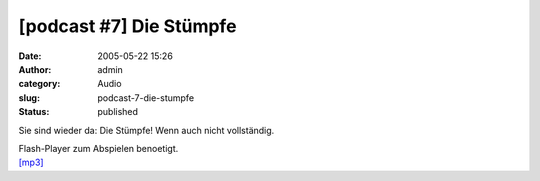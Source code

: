 [podcast #7] Die Stümpfe
########################
:date: 2005-05-22 15:26
:author: admin
:category: Audio
:slug: podcast-7-die-stumpfe
:status: published

Sie sind wieder da: Die Stümpfe! Wenn auch nicht vollständig.

| Flash-Player zum Abspielen benoetigt.
| `[mp3] <http://members.ping.de/~pintman/bakera.de/podcast/07-Die_Stuempfe.mp3>`__
